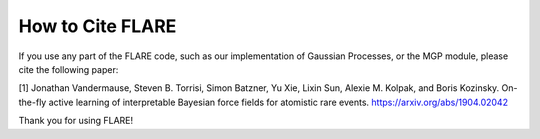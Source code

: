 How to Cite FLARE
=================

If you use any part of the FLARE code, such as our implementation of Gaussian Processes, or the MGP module, please cite the following paper:

[1] Jonathan Vandermause, Steven B. Torrisi, Simon Batzner, Yu Xie, Lixin Sun, Alexie M. Kolpak, and Boris Kozinsky. On-the-fly active learning of interpretable Bayesian force fields for atomistic rare events. https://arxiv.org/abs/1904.02042

Thank you for using FLARE!
